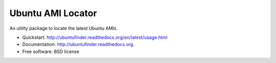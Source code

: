 ===============================
Ubuntu AMI Locator
===============================

.. image:: https://badge.fury.io/py/ubuntufinder.png
    :target: http://badge.fury.io/py/ubuntufinder
    
.. image:: https://travis-ci.org/krallin/ubuntufinder.png?branch=master
        :target: https://travis-ci.org/krallin/ubuntufinder

.. image:: https://pypip.in/d/ubuntufinder/badge.png
        :target: https://crate.io/packages/ubuntufinder?version=latest


An utility package to locate the latest Ubuntu AMIs.

* Quickstart: http://ubuntufinder.readthedocs.org/en/latest/usage.html
* Documentation: http://ubuntufinder.readthedocs.org.
* Free software: BSD license
